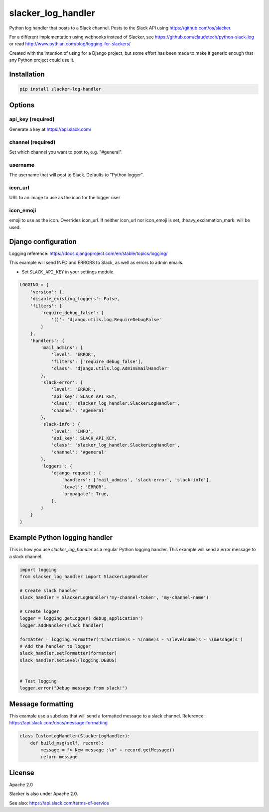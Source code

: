 slacker_log_handler
=====================

.. image:: https://img.shields.io/pypi/v/slacker_log_handler.svg?style=flat-square
    :target: https://pypi.python.org/pypi/slacker_log_handler

.. image:: https://img.shields.io/pypi/dm/slacker_log_handler.svg?style=flat-square
    :target: https://pypi.python.org/pypi/slacker_log_handler

.. image:: https://img.shields.io/pypi/wheel/slacker_log_handler.svg?style=flat-square
    :target: https://pypi.python.org/pypi/slacker_log_handler

.. image:: https://img.shields.io/pypi/format/slacker_log_handler.svg?style=flat-square
    :target: https://pypi.python.org/pypi/slacker_log_handler

.. image:: https://img.shields.io/pypi/pyversions/slacker_log_handler.svg?style=flat-square
    :target: https://pypi.python.org/pypi/slacker_log_handler

.. image:: https://img.shields.io/pypi/status/slacker_log_handler.svg?style=flat-square
    :target: https://pypi.python.org/pypi/slacker_log_handler

Python log handler that posts to a Slack channel. Posts to the Slack API
using https://github.com/os/slacker.

For a different implementation using webhooks instead of Slacker, see
https://github.com/claudetech/python-slack-log or read
http://www.pythian.com/blog/logging-for-slackers/

Created with the intention of using for a Django project, but some
effort has been made to make it generic enough that any Python project
could use it.

Installation
------------

.. code-block:: bash

    pip install slacker-log-handler

Options
-------

api_key (required)
~~~~~~~~~~~~~~~~~~~

Generate a key at https://api.slack.com/

channel (required)
~~~~~~~~~~~~~~~~~~

Set which channel you want to post to, e.g. "#general".

username
~~~~~~~~

The username that will post to Slack. Defaults to "Python logger".

icon_url
~~~~~~~~~

URL to an image to use as the icon for the logger user

icon_emoji
~~~~~~~~~~~

emoji to use as the icon. Overrides icon_url. If neither icon_url nor
icon_emoji is set, :heavy_exclamation_mark: will be used.

Django configuration
------------------------------
Logging reference: https://docs.djangoproject.com/en/stable/topics/logging/

This example will send INFO and ERRORS to Slack, as well as errors to admin emails.

-  Set ``SLACK_API_KEY`` in your settings module.

.. code-block:: python

    LOGGING = {
        'version': 1,
        'disable_existing_loggers': False,
        'filters': {
            'require_debug_false': {
                '()': 'django.utils.log.RequireDebugFalse'
            }
        },
        'handlers': {
            'mail_admins': {
                'level': 'ERROR',
                'filters': ['require_debug_false'],
                'class': 'django.utils.log.AdminEmailHandler'
            },
            'slack-error': {
                'level': 'ERROR',
                'api_key': SLACK_API_KEY,
                'class': 'slacker_log_handler.SlackerLogHandler',
                'channel': '#general'
            },
            'slack-info': {
                'level': 'INFO',
                'api_key': SLACK_API_KEY,
                'class': 'slacker_log_handler.SlackerLogHandler',
                'channel': '#general'
            },
            'loggers': {
                'django.request': {
                    'handlers': ['mail_admins', 'slack-error', 'slack-info'],
                    'level': 'ERROR',
                    'propagate': True,
                },
            }
        }
    }

Example Python logging handler
------------------------------

This is how you use `slacker_log_handler` as a regular Python logging handler.
This example will send a error message to a slack channel.

.. code-block:: python

    import logging
    from slacker_log_handler import SlackerLogHandler

    # Create slack handler
    slack_handler = SlackerLogHandler('my-channel-token', 'my-channel-name')

    # Create logger
    logger = logging.getLogger('debug_application')
    logger.addHandler(slack_handler)

    formatter = logging.Formatter('%(asctime)s - %(name)s - %(levelname)s - %(message)s')
    # Add the handler to logger
    slack_handler.setFormatter(formatter)
    slack_handler.setLevel(logging.DEBUG)


    # Test logging
    logger.error("Debug message from slack!")

Message formatting
-------------------

This example use a subclass that will send a formatted message to a slack channel.
Reference: https://api.slack.com/docs/message-formatting

.. code-block:: python

  class CustomLogHandler(SlackerLogHandler):
      def build_msg(self, record):
          message = "> New message :\n" + record.getMessage()
          return message

License
-------

Apache 2.0

Slacker is also under Apache 2.0.

See also: https://api.slack.com/terms-of-service
